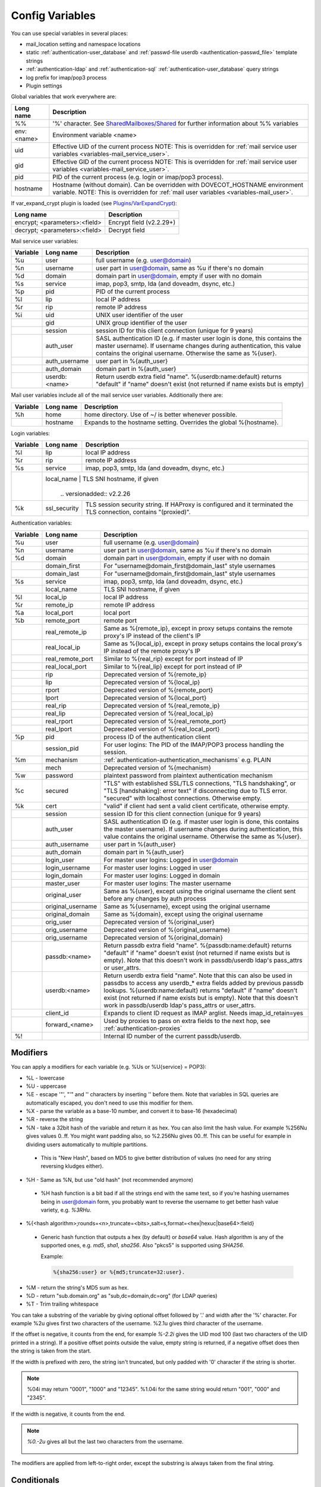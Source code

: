 .. _config_variables:

======================
Config Variables
======================

You can use special variables in several places:

* mail_location setting and namespace locations
* static :ref:`authentication-user_database` and :ref:`passwd-file userdb <authentication-passwd_file>` template strings
* :ref:`authentication-ldap` and :ref:`authentication-sql` :ref:`authentication-user_database` query strings
* log prefix for imap/pop3 process
* Plugin settings

.. _variables-global:

Global variables that work everywhere are:

+------------+-----------------------------------------------------------------------------+
| Long name  |  Description                                                                |
+============+=============================================================================+
| %%         | '%' character. See                                                          |
|            | `SharedMailboxes/Shared <https://wiki.dovecot.org/SharedMailboxes/Shared>`_ |
|            | for further information about %% variables                                  |
+------------+-----------------------------------------------------------------------------+
| env:<name> | Environment variable <name>                                                 |
+------------+-----------------------------------------------------------------------------+
| uid        | Effective UID of the current process NOTE: This is overridden for           |
|            | :ref:`mail service user variables <variables-mail_service_user>`.           |
+------------+-----------------------------------------------------------------------------+
| gid        | Effective GID of the current process NOTE: This is overridden for           |
|            | :ref:`mail service user variables <variables-mail_service_user>`.           |
+------------+-----------------------------------------------------------------------------+
| pid        | PID of the current process (e.g. login or imap/pop3 process).               |
+------------+-----------------------------------------------------------------------------+
| hostname   | Hostname (without domain). Can be overridden with DOVECOT_HOSTNAME          |
|            | environment variable. NOTE: This is overridden for                          |
|            | :ref:`mail user variables <variables-mail_user>`.                           |
+------------+-----------------------------------------------------------------------------+

If var_expand_crypt plugin is loaded (see `Plugins/VarExpandCrypt <https://wiki.dovecot.org/Plugins/VarExpandCrypt>`_):

+-------------------------------+-----------------------------------------------------------+
| Long name                     | Description                                               |
+===============================+===========================================================+
| encrypt; <parameters>:<field> | Encrypt field (v2.2.29+)                                  |
|                               |                                                           |
|                               | .. versionadded:: v2.2.29                                 |
+-------------------------------+-----------------------------------------------------------+
| decrypt; <parameters>:<field> | Decrypt field                                             |
|                               |                                                           |
|                               | .. versionadded:: v2.2.29                                 |
+-------------------------------+-----------------------------------------------------------+

.. _variables-mail_service_user:

Mail service user variables:

+----------+----------------+---------------------------------------------------------------+
| Variable | Long name      | Description                                                   |
+==========+================+===============================================================+
| %u       | user           | full username (e.g. user@domain)                              |
+----------+----------------+---------------------------------------------------------------+
| %n       | username       | user part in user@domain, same as %u if there's no domain     |
+----------+----------------+---------------------------------------------------------------+
| %d       | domain         | domain part in user@domain, empty if user with no domain      |
+----------+----------------+---------------------------------------------------------------+
| %s       | service        | imap, pop3, smtp, lda (and doveadm, dsync, etc.)              |
+----------+----------------+---------------------------------------------------------------+
| %p       | pid            | PID of the current process                                    |
+----------+----------------+---------------------------------------------------------------+
| %l       | lip            | local IP address                                              |
+----------+----------------+---------------------------------------------------------------+
| %r       | rip            | remote IP address                                             |
+----------+----------------+---------------------------------------------------------------+
| %i       | uid            | UNIX user identifier of the user                              |
+----------+----------------+---------------------------------------------------------------+
|          | gid            | UNIX group identifier of the user                             |
+----------+----------------+---------------------------------------------------------------+
|          | session        | session ID for this client connection (unique for 9 years)    |
+----------+----------------+---------------------------------------------------------------+
|          | auth_user      | SASL authentication ID (e.g. if master user login is done,    |
|          |                | this contains the master username). If username changes during|
|          |                | authentication, this value contains the original username.    |
|          |                | Otherwise the same as %{user}.                                |
|          |                |                                                               |
|          |                | .. versionadded:: v2.2.11                                     |
+----------+----------------+---------------------------------------------------------------+
|          | auth_username  | user part in %{auth_user}                                     |
|          |                |                                                               |
|          |                | .. versionadded:: v2.2.11                                     |
+----------+----------------+---------------------------------------------------------------+
|          | auth_domain    | domain part in %{auth_user}                                   |
|          |                |                                                               |
|          |                | .. versionadded:: v2.2.11                                     |
+----------+----------------+---------------------------------------------------------------+
|          | userdb:<name>  | Return userdb extra field "name". %{userdb:name:default}      |
|          |                | returns "default" if "name" doesn't exist (not returned if    |
|          |                | name exists but is empty)                                     |
|          |                |                                                               |
|          |                | .. versionadded:: v2.2.19                                     |
+----------+----------------+---------------------------------------------------------------+

.. _variables-mail_user:

Mail user variables include all of the mail service user variables.
Additionally there are:

+----------+-----------+--------------------------------------------------------------------+
| Variable | Long name | Description                                                        |
+==========+===========+====================================================================+
| %h       | home      | home directory. Use of ~/ is better whenever possible.             |
+----------+-----------+--------------------------------------------------------------------+
|          | hostname  | Expands to the hostname setting. Overrides the global %{hostname}. |
+----------+-----------+--------------------------------------------------------------------+

.. _variables-login:

Login variables:

+----------+--------------+-----------------------------------------------------------------+
| Variable | Long name    | Description                                                     |
+==========+==============+=================================================================+
| %l       | lip          | local IP address                                                |
+----------+--------------+-----------------------------------------------------------------+
| %r       | rip          | remote IP address                                               |
+----------+--------------+-----------------------------------------------------------------+
| %s       | service      | imap, pop3, smtp, lda (and doveadm, dsync, etc.)                |
+----------+--------------+-----------------------------------------------------------------+
|          | local_name   | TLS SNI hostname, if given                                      |
|          |                |                                                               |
|          |                | .. versionadded:: v2.2.26                                     |
+----------+--------------+-----------------------------------------------------------------+
| %k       | ssl_security | TLS session security string. If HAProxy is configured and it    |
|          |              | terminated the TLS connection, contains "(proxied)".            |
+----------+--------------+-----------------------------------------------------------------+

.. _variables-auth:

Authentication variables:

+----------+---------------------+---------------------------------------------------------------+
| Variable | Long name           | Description                                                   |
+==========+=====================+===============================================================+
| %u       | user                | full username (e.g. user@domain)                              |
+----------+---------------------+---------------------------------------------------------------+
| %n       | username            | user part in user@domain, same as %u if there's no domain     |
+----------+---------------------+---------------------------------------------------------------+
| %d       | domain              | domain part in user@domain, empty if user with no domain      |
+----------+---------------------+---------------------------------------------------------------+
|          | domain_first        | For "username@domain_first@domain_last" style usernames       |
|          |                     |                                                               |
|          |                     | .. versionadded:: v2.2.6                                      |
+----------+---------------------+---------------------------------------------------------------+
|          | domain_last         | For "username@domain_first@domain_last" style usernames       |
|          |                     |                                                               |
|          |                     | .. versionadded:: v2.2.6                                      |
+----------+---------------------+---------------------------------------------------------------+
| %s       | service             | imap, pop3, smtp, lda (and doveadm, dsync, etc.)              |
+----------+---------------------+---------------------------------------------------------------+
|          | local_name          | TLS SNI hostname, if given                                    |
|          |                     |                                                               |
|          |                     | .. versionadded:: v2.2.26                                     |
+----------+---------------------+---------------------------------------------------------------+
| %l       | local_ip            | local IP address                                              |
|          |                     |                                                               |
|          |                     | .. versionadded:: v2.3.12 For older versions use %{lip}       |
+----------+---------------------+---------------------------------------------------------------+
| %r       | remote_ip           | remote IP address                                             |
|          |                     |                                                               |
|          |                     | .. versionadded:: v2.3.12 For older versions use %{rip}       |
+----------+---------------------+---------------------------------------------------------------+
| %a       | local_port          | local port                                                    |
|          |                     |                                                               |
|          |                     | .. versionadded:: v2.3.12 For older versions use %{lport}     |
+----------+---------------------+---------------------------------------------------------------+
| %b       | remote_port         | remote port                                                   |
|          |                     |                                                               |
|          |                     | .. versionadded:: v2.3.12 For older versions use %{rport}     |
+----------+---------------------+---------------------------------------------------------------+
|          | real_remote_ip      | Same as %{remote_ip}, except in proxy setups contains the     |
|          |                     | remote proxy's IP instead of the client's IP                  |
|          |                     |                                                               |
|          |                     | .. versionadded:: v2.3.12 For older versions use %{real_rip}  |
+----------+---------------------+---------------------------------------------------------------+
|          | real_local_ip       | Same as %{local_ip}, except in proxy setups contains the local|
|          |                     | proxy's IP instead of the remote proxy's IP                   |
|          |                     |                                                               |
|          |                     | .. versionadded:: v2.3.12 For older versions use %{real_lip}  |
+----------+---------------------+---------------------------------------------------------------+
|          | real_remote_port    | Similar to %{real_rip} except for port instead of IP          |
|          |                     |                                                               |
|          |                     | .. versionadded:: v2.3.12 For older versions use %{real_rport}|
+----------+---------------------+---------------------------------------------------------------+
|          | real_local_port     | Similar to %{real_lip} except for port instead of IP          |
|          |                     |                                                               |
|          |                     | .. versionadded:: v2.3.12 For older versions use %{real_lport}|
+----------+---------------------+---------------------------------------------------------------+
|          | rip                 | Deprecated version of %{remote_ip}                            |
|          |                     |                                                               |
|          |                     | .. deprecated:: v2.3.12                                       |
+----------+---------------------+---------------------------------------------------------------+
|          | lip                 | Deprecated version of %{local_ip}                             |
|          |                     |                                                               |
|          |                     | .. deprecated:: v2.3.12                                       |
+----------+---------------------+---------------------------------------------------------------+
|          | rport               | Deprecated version of %{remote_port}                          |
|          |                     |                                                               |
|          |                     | .. deprecated:: v2.3.12                                       |
+----------+---------------------+---------------------------------------------------------------+
|          | lport               | Deprecated version of %{local_port}                           |
|          |                     |                                                               |
|          |                     | .. deprecated:: v2.3.12                                       |
+----------+---------------------+---------------------------------------------------------------+
|          | real_rip            | Deprecated version of %{real_remote_ip}                       |
|          |                     |                                                               |
|          |                     | .. deprecated:: v2.3.12                                       |
+----------+---------------------+---------------------------------------------------------------+
|          | real_lip            | Deprecated version of %{real_local_ip}                        |
|          |                     |                                                               |
|          |                     | .. versionadded:: v2.2.0                                      |
|          |                     | .. deprecated:: v2.3.12                                       |
+----------+---------------------+---------------------------------------------------------------+
|          | real_rport          | Deprecated version of %{real_remote_port}                     |
|          |                     |                                                               |
|          |                     | .. versionadded:: v2.2.0                                      |
|          |                     | .. deprecated:: v2.3.12                                       |
+----------+---------------------+---------------------------------------------------------------+
|          | real_lport          | Deprecated version of %{real_local_port}                      |
|          |                     |                                                               |
|          |                     | .. versionadded:: v2.2.0                                      |
|          |                     | .. deprecated:: v2.3.12                                       |
+----------+---------------------+---------------------------------------------------------------+
| %p       | pid                 | process ID of the authentication client                       |
+----------+---------------------+---------------------------------------------------------------+
|          | session_pid         | For user logins: The PID of the IMAP/POP3 process handling the|
|          |                     | session.                                                      |
|          |                     |                                                               |
|          |                     | .. versionadded:: v2.2.7                                      |
+----------+---------------------+---------------------------------------------------------------+
| %m       | mechanism           | :ref:`authentication-authentication_mechanisms` e.g. PLAIN    |
|          |                     |                                                               |
|          |                     | .. versionadded:: v2.3.12                                     |
+----------+---------------------+---------------------------------------------------------------+
|          | mech                | Deprecated version of %{mechanism}                            |
|          |                     |                                                               |
|          |                     | .. deprecated:: v2.3.12                                       |
+----------+---------------------+---------------------------------------------------------------+
| %w       | password            | plaintext password from plaintext authentication mechanism    |
+----------+---------------------+---------------------------------------------------------------+
| %c       | secured             | "TLS" with established SSL/TLS connections, "TLS handshaking",|
|          |                     | or "TLS [handshaking]: error text" if disconnecting due to TLS|
|          |                     | error. "secured" with localhost connections. Otherwise empty. |
+----------+---------------------+---------------------------------------------------------------+
| %k       | cert                | "valid" if client had sent a valid client certificate,        |
|          |                     | otherwise empty.                                              |
+----------+---------------------+---------------------------------------------------------------+
|          | session             | session ID for this client connection (unique for 9 years)    |
+----------+---------------------+---------------------------------------------------------------+
|          | auth_user           | SASL authentication ID (e.g. if master user login is done,    |
|          |                     | this contains the master username). If username changes during|
|          |                     | authentication, this value contains the original username.    |
|          |                     | Otherwise the same as %{user}.                                |
|          |                     |                                                               |
|          |                     | .. versionadded:: v2.2.11                                     |
+----------+---------------------+---------------------------------------------------------------+
|          | auth_username       | user part in %{auth_user}                                     |
|          |                     |                                                               |
|          |                     | .. versionadded:: v2.2.11                                     |
+----------+---------------------+---------------------------------------------------------------+
|          | auth_domain         | domain part in %{auth_user}                                   |
|          |                     |                                                               |
|          |                     | .. versionadded:: v2.2.11                                     |
+----------+---------------------+---------------------------------------------------------------+
|          | login_user          | For master user logins: Logged in user@domain                 |
+----------+---------------------+---------------------------------------------------------------+
|          | login_username      | For master user logins: Logged in user                        |
+----------+---------------------+---------------------------------------------------------------+
|          | login_domain        | For master user logins: Logged in domain                      |
+----------+---------------------+---------------------------------------------------------------+
|          | master_user         | For master user logins: The master username                   |
|          |                     |                                                               |
|          |                     | .. versionadded:: v2.2.7                                      |
+----------+---------------------+---------------------------------------------------------------+
|          | original_user       | Same as %{user}, except using the original username the client|
|          |                     | sent before any changes by auth process                       |
|          |                     |                                                               |
|          |                     | .. versionadded:: v2.3.12                                     |
+----------+---------------------+---------------------------------------------------------------+
|          | original_username   | Same as %{username}, except using the original username       |
|          |                     |                                                               |
|          |                     | .. versionadded:: v2.3.12                                     |
+----------+---------------------+---------------------------------------------------------------+
|          | original_domain     | Same as %{domain}, except using the original username         |
|          |                     |                                                               |
|          |                     | .. versionadded:: v2.3.12                                     |
+----------+---------------------+---------------------------------------------------------------+
|          | orig_user           | Deprecated version of %{original_user}                        |
|          |                     |                                                               |
|          |                     | .. versionadded:: v2.2.6                                      |
|          |                     | .. versionadded:: v2.2.13 Works in auth process.              |
|          |                     | .. deprecated:: v2.3.12                                       |
+----------+---------------------+---------------------------------------------------------------+
|          | orig_username       | Deprecated version of %{original_username}                    |
|          |                     |                                                               |
|          |                     | .. versionadded:: v2.2.6                                      |
|          |                     | .. versionadded:: v2.2.13 Works in auth process.              |
|          |                     | .. deprecated:: v2.3.12                                       |
+----------+---------------------+---------------------------------------------------------------+
|          | orig_username       | Deprecated version of %{original_domain}                      |
|          |                     |                                                               |
|          |                     | .. versionadded:: v2.2.6                                      |
|          |                     | .. versionadded:: v2.2.13 Works in auth process.              |
|          |                     | .. deprecated:: v2.3.12                                       |
+----------+---------------------+---------------------------------------------------------------+
|          | passdb:<name>       | Return passdb extra field "name". %{passdb:name:default}      |
|          |                     | returns "default" if "name" doesn't exist (not returned if    |
|          |                     | name exists but is empty). Note that this doesn't work in     |
|          |                     | passdb/userdb ldap's pass_attrs or user_attrs.                |
|          |                     |                                                               |
|          |                     | .. versionadded:: v2.2.19                                     |
+----------+---------------------+---------------------------------------------------------------+
|          | userdb:<name>       | Return userdb extra field "name". Note that this can also be  |
|          |                     | used in passdbs to access any userdb_* extra fields added by  |
|          |                     | previous passdb lookups. %{userdb:name:default} returns       |
|          |                     | "default" if "name" doesn't exist (not returned if name exists|
|          |                     | but is empty). Note that this doesn't work in passdb/userdb   |
|          |                     | ldap's pass_attrs or user_attrs.                              |
|          |                     |                                                               |
|          |                     | .. versionadded:: v2.2.19                                     |
+----------+---------------------+---------------------------------------------------------------+
|          | client_id           | Expands to client ID request as IMAP arglist. Needs           |
|          |                     | imap_id_retain=yes                                            |
|          |                     |                                                               |
|          |                     | .. versionadded:: v2.2.29                                     |
+----------+---------------------+---------------------------------------------------------------+
|          | forward_<name>      | Used by proxies to pass on extra fields to the next hop, see  |
|          |                     | :ref:`authentication-proxies`                                 |
|          |                     |                                                               |
|          |                     | .. versionadded:: v2.2.29                                     |
+----------+---------------------+---------------------------------------------------------------+
| %!       |                     | Internal ID number of the current passdb/userdb.              |
+----------+---------------------+---------------------------------------------------------------+

Modifiers
^^^^^^^^^^

You can apply a modifiers for each variable (e.g. %Us or %U{service} = POP3):

* %L - lowercase
* %U - uppercase
* %E - escape '"', "'" and '\' characters by inserting '\' before them. Note
  that variables in SQL queries are automatically escaped, you don't need to
  use this modifier for them.
* %X - parse the variable as a base-10 number, and convert it to base-16
  (hexadecimal)
* %R - reverse the string
* %N - take a 32bit hash of the variable and return it as hex. You can also
  limit the hash value. For example %256Nu gives values 0..ff. You might want
  padding also, so %2.256Nu gives 00..ff. This can be useful for example in
  dividing users automatically to multiple partitions.

 * This is "New Hash", based on MD5 to give better distribution of values (no
   need for any string reversing kludges either).

   .. versionadded:: v2.2.3

* %H - Same as %N, but use "old hash" (not recommended anymore)

 * %H hash function is a bit bad if all the strings end with the same text, so
   if you're hashing usernames being in user@domain form, you probably want to
   reverse the username to get better hash value variety, e.g. `%3RHu`.

* %{<hash
  algorithm>;rounds=<n>,truncate=<bits>,salt=s,format=<hex|hexuc|base64>:field}

 * Generic hash function that outputs a hex (by default) or `base64` value.
   Hash algorithm is any of the supported ones, e.g. `md5`, `sha1`, `sha256`.
   Also "pkcs5" is supported using `SHA256`.

   Example:

   .. code-block:: none

     %{sha256:user} or %{md5;truncate=32:user}.

   .. versionadded:: v2.2.27

* %M - return the string's MD5 sum as hex.
* %D - return "sub.domain.org" as "sub,dc=domain,dc=org" (for LDAP queries)
* %T - Trim trailing whitespace

You can take a substring of the variable by giving optional offset followed by
'.' and width after the '%' character. For example %2u gives first two
characters of the username. %2.1u gives third character of the username.

If the offset is negative, it counts from the end, for example `%-2.2i` gives
the UID mod 100 (last two characters of the UID printed in a string). If a
positive offset points outside the value, empty string is returned, if a
negative offset does then the string is taken from the start.

If the width is prefixed with zero, the string isn't truncated, but only padded
with '0' character if the string is shorter.

.. Note::

  %04i may return "0001", "1000" and "12345". %1.04i for the same string would
  return "001", "000" and "2345".

If the width is negative, it counts from the end.

.. Note::

  `%0.-2u` gives all but the last two characters from the username.

   .. versionadded:: none v2.2.13

The modifiers are applied from left-to-right order, except the substring is
always taken from the final string.

Conditionals
^^^^^^^^^^^^^

.. versionadded:: v2.2.33

It's possible to use conditionals in variable expansion. The generic syntax is

.. code-block:: none

  %{if;value1;operator;value2;value-if-true;value-if-false}

Each of the value fields can contain another variable expansion, facilitating
for nested ifs. Both `%f` and `%{field}` syntaxes work.

Escaping is supported, so it's possible to use values like `\%`, `\:` or `\;`
that expand to the literal `%`, `:` or `;` characters. Values can have spaces
and quotes without any special escaping.

Note that currently unescaped `:` cuts off the if statement and ignores
everything after it.

Following operators are supported

======== ============================================================
Operator Explanation
==       NUMERIC equality
!=       NUMERIC inequality
<        NUMERIC less than
<=       NUMERIC less or equal
>        NUMERIC greater than
>=       NUMERIC greater or equal
eq       String equality
ne       String inequality
lt       String inequality
le       String inequality
gt       String inequality
ge       String inequality
`*`      Wildcard match (mask on value2)
!*       Wildcard non-match (mask on value2)
~        Regular expression match (pattern on value2, extended POSIX)
!~       String inequality (pattern on value2, extended POSIX)
======== ============================================================

Examples:

.. code-block:: none

  # If %u is "testuser", return "INVALID". Otherwise return %u uppercased.
  %{if;%u;eq;testuser;INVALID;%Uu}

  # Same as above, but for use nested IF just for showing how they work:
  %{if;%{if;%u;eq;testuser;a;b};eq;a;INVALID;%Uu}
